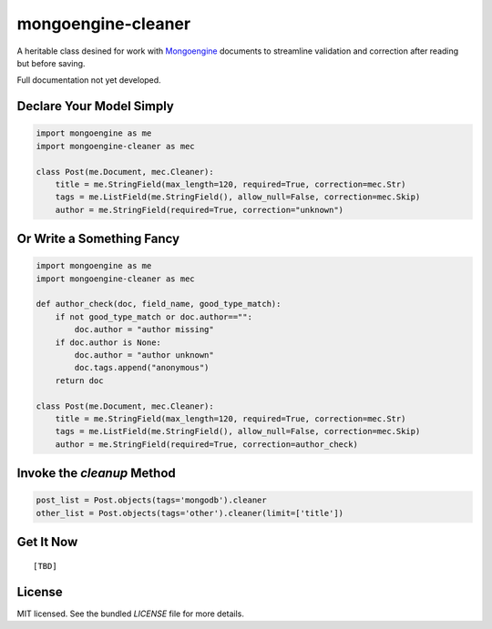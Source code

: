 mongoengine-cleaner
===================

A heritable class desined for work with `Mongoengine <http://mongoengine.org>`_ documents to streamline validation and correction after reading but before saving.

Full documentation not yet developed.

Declare Your Model Simply
-------------------------

.. code-block:: python

    import mongoengine as me
    import mongoengine-cleaner as mec

    class Post(me.Document, mec.Cleaner):
        title = me.StringField(max_length=120, required=True, correction=mec.Str)
        tags = me.ListField(me.StringField(), allow_null=False, correction=mec.Skip)
        author = me.StringField(required=True, correction="unknown")


Or Write a Something Fancy
--------------------------

.. code-block:: python

    import mongoengine as me
    import mongoengine-cleaner as mec

    def author_check(doc, field_name, good_type_match):
        if not good_type_match or doc.author=="":
            doc.author = "author missing"
        if doc.author is None:
            doc.author = "author unknown"
            doc.tags.append("anonymous")
        return doc

    class Post(me.Document, mec.Cleaner):
        title = me.StringField(max_length=120, required=True, correction=mec.Str)
        tags = me.ListField(me.StringField(), allow_null=False, correction=mec.Skip)
        author = me.StringField(required=True, correction=author_check)

Invoke the `cleanup` Method
---------------------------

.. code-block:: python

    post_list = Post.objects(tags='mongodb').cleaner
    other_list = Post.objects(tags='other').cleaner(limit=['title'])

Get It Now
----------
::

   [TBD]

License
-------

MIT licensed. See the bundled `LICENSE` file for more details.